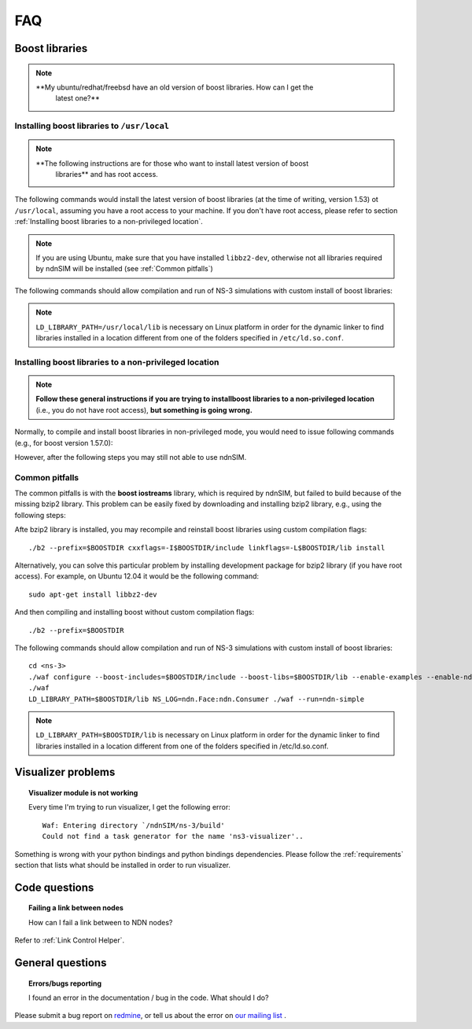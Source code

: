 FAQ
===

Boost libraries
---------------

.. note::
    **My ubuntu/redhat/freebsd have an old version of boost libraries.  How can I get the
     latest one?**

.. _Installing boost libraries:

Installing boost libraries to ``/usr/local``
^^^^^^^^^^^^^^^^^^^^^^^^^^^^^^^^^^^^^^^^^^^^

.. role:: red

.. note::
    **The following instructions are for those who want to install latest version of boost
     libraries** :red:`and has root access`.

The following commands would install the latest version of boost libraries (at the time of
writing, version 1.53) ot ``/usr/local``, assuming you have a root access to your machine.  If
you don't have root access, please refer to section :ref:`Installing boost libraries to a
non-privileged location`.

.. note::
    If you are using Ubuntu, make sure that you have installed ``libbz2-dev``, otherwise not
    all libraries required by ndnSIM will be installed (see :ref:`Common pitfalls`)

.. code-block:: bash
   :linenos:

    wget http://downloads.sourceforge.net/project/boost/boost/1.57.0/boost_1_57_0.tar.bz2
    tar jxf boost_1_57_0.tar.bz2
    cd boost_1_57_0
    ./bootstrap.sh
    sudo ./b2 --prefix=/usr/local install


The following commands should allow compilation and run of NS-3 simulations with custom install
of boost libraries:

.. code-block:: bash
   :linenos:

    cd <ns-3>
    ./waf configure --boost-includes=/usr/local/include --boost-libs=/usr/local/lib --enable-examples
    ./waf
    LD_LIBRARY_PATH=/usr/local/lib NS_LOG=ndn.Face:ndn.Consumer ./waf --run=ndn-simple

.. note::
    ``LD_LIBRARY_PATH=/usr/local/lib`` is necessary on Linux platform in order for the dynamic
    linker to find libraries installed in a location different from one of the folders
    specified in ``/etc/ld.so.conf``.

.. _Installing boost libraries to a non-privileged location:

Installing boost libraries to a non-privileged location
^^^^^^^^^^^^^^^^^^^^^^^^^^^^^^^^^^^^^^^^^^^^^^^^^^^^^^^

.. note::
    **Follow these general instructions if you are trying to installboost libraries to a
    non-privileged location** :red:`(i.e., you do not have root access),` **but something is
    going wrong.**

Normally, to compile and install boost libraries in non-privileged mode, you would need to
issue following commands (e.g., for boost version 1.57.0):

.. code-block:: bash
   :linenos:

    export BOOSTDIR=/home/non-privileged-user/boost
    wget http://downloads.sourceforge.net/project/boost/boost/1.57.0/boost_1_57_0.tar.bz2
    tar jxf boost_1_57_0.tar.bz2
    cd boost_1_57_0
    ./bootstrap.sh
    ./b2 --prefix=$BOOSTDIR install

However, after the following steps you may still not able to use ndnSIM.

.. _Common pitfalls:

Common pitfalls
^^^^^^^^^^^^^^^

The common pitfalls is with the **boost iostreams** library, which is required by ndnSIM, but
failed to build because of the missing bzip2 library.  This problem can be easily fixed by
downloading and installing bzip2 library, e.g., using the following steps:

.. code-block:: bash
   :linenos:

    wget http://www.bzip.org/1.0.6/bzip2-1.0.6.tar.gz
    tar zxf bzip2-1.0.6.tar.gz
    cd bzip2-1.0.6
    make PREFIX=$BOOSTDIR CFLAGS="-fPIC -O2 -g" install

Afte bzip2 library is installed, you may recompile and reinstall boost libraries using custom
compilation flags::

    ./b2 --prefix=$BOOSTDIR cxxflags=-I$BOOSTDIR/include linkflags=-L$BOOSTDIR/lib install

Alternatively, you can solve this particular problem by installing development package for
bzip2 library (:red:`if you have root access`).  For example, on Ubuntu 12.04 it would be the
following command::

    sudo apt-get install libbz2-dev

And then compiling and installing boost without custom compilation flags::

    ./b2 --prefix=$BOOSTDIR


The following commands should allow compilation and run of NS-3 simulations with custom install
of boost libraries::

    cd <ns-3>
    ./waf configure --boost-includes=$BOOSTDIR/include --boost-libs=$BOOSTDIR/lib --enable-examples --enable-ndn-plugins=topology,mobility
    ./waf
    LD_LIBRARY_PATH=$BOOSTDIR/lib NS_LOG=ndn.Face:ndn.Consumer ./waf --run=ndn-simple

.. note::
    ``LD_LIBRARY_PATH=$BOOSTDIR/lib`` is necessary on Linux platform in order for the dynamic
    linker to find libraries installed in a location different from one of the folders
    specified in /etc/ld.so.conf.



Visualizer problems
-------------------

.. topic:: Visualizer module is not working

    Every time I'm trying to run visualizer, I get the following error::

        Waf: Entering directory `/ndnSIM/ns-3/build'
        Could not find a task generator for the name 'ns3-visualizer'..

Something is wrong with your python bindings and python bindings dependencies.  Please follow
the :ref:`requirements` section that lists what should be installed in order to run visualizer.

Code questions
--------------

.. topic:: Failing a link between nodes

    How can I fail a link between to NDN nodes?

Refer to :ref:`Link Control Helper`.

General questions
-----------------

.. topic:: Errors/bugs reporting

    I found an error in the documentation / bug in the code. What should I do?

Please submit a bug report on `redmine <http://redmine.named-data.net/projects/ndnsim?jump=welcome>`_,
or tell us about the error on `our mailing list
<http://www.lists.cs.ucla.edu/mailman/listinfo/ndnsim>`_ .
